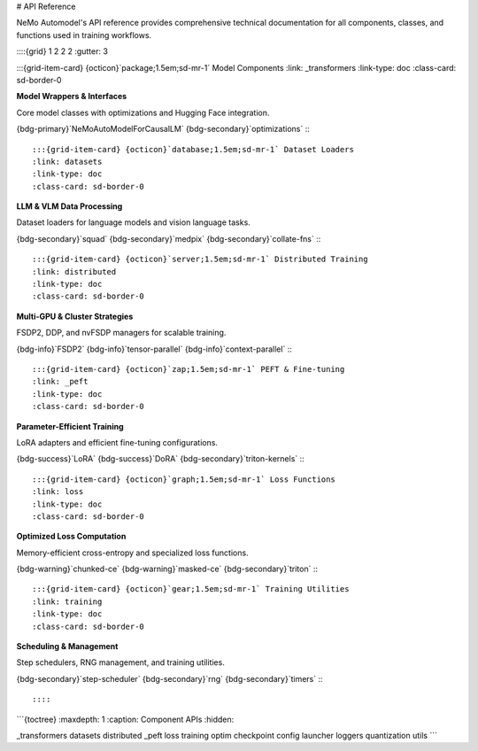 # API Reference

NeMo Automodel's API reference provides comprehensive technical documentation for all components, classes, and functions used in training workflows.

::::{grid} 1 2 2 2
:gutter: 3

:::{grid-item-card} {octicon}`package;1.5em;sd-mr-1` Model Components
:link: _transformers
:link-type: doc
:class-card: sd-border-0

**Model Wrappers & Interfaces**

Core model classes with optimizations and Hugging Face integration.

{bdg-primary}`NeMoAutoModelForCausalLM` {bdg-secondary}`optimizations`
:::

:::{grid-item-card} {octicon}`database;1.5em;sd-mr-1` Dataset Loaders
:link: datasets
:link-type: doc
:class-card: sd-border-0

**LLM & VLM Data Processing**

Dataset loaders for language models and vision language tasks.

{bdg-secondary}`squad` {bdg-secondary}`medpix` {bdg-secondary}`collate-fns`
:::

:::{grid-item-card} {octicon}`server;1.5em;sd-mr-1` Distributed Training
:link: distributed
:link-type: doc
:class-card: sd-border-0

**Multi-GPU & Cluster Strategies**

FSDP2, DDP, and nvFSDP managers for scalable training.

{bdg-info}`FSDP2` {bdg-info}`tensor-parallel` {bdg-info}`context-parallel`
:::

:::{grid-item-card} {octicon}`zap;1.5em;sd-mr-1` PEFT & Fine-tuning
:link: _peft
:link-type: doc
:class-card: sd-border-0

**Parameter-Efficient Training**

LoRA adapters and efficient fine-tuning configurations.

{bdg-success}`LoRA` {bdg-success}`DoRA` {bdg-secondary}`triton-kernels`
:::

:::{grid-item-card} {octicon}`graph;1.5em;sd-mr-1` Loss Functions
:link: loss
:link-type: doc
:class-card: sd-border-0

**Optimized Loss Computation**

Memory-efficient cross-entropy and specialized loss functions.

{bdg-warning}`chunked-ce` {bdg-warning}`masked-ce` {bdg-secondary}`triton`
:::

:::{grid-item-card} {octicon}`gear;1.5em;sd-mr-1` Training Utilities
:link: training
:link-type: doc
:class-card: sd-border-0

**Scheduling & Management**

Step schedulers, RNG management, and training utilities.

{bdg-secondary}`step-scheduler` {bdg-secondary}`rng` {bdg-secondary}`timers`
:::

::::

```{toctree}
:maxdepth: 1
:caption: Component APIs
:hidden:

_transformers
datasets
distributed
_peft
loss
training
optim
checkpoint
config
launcher
loggers
quantization
utils
```